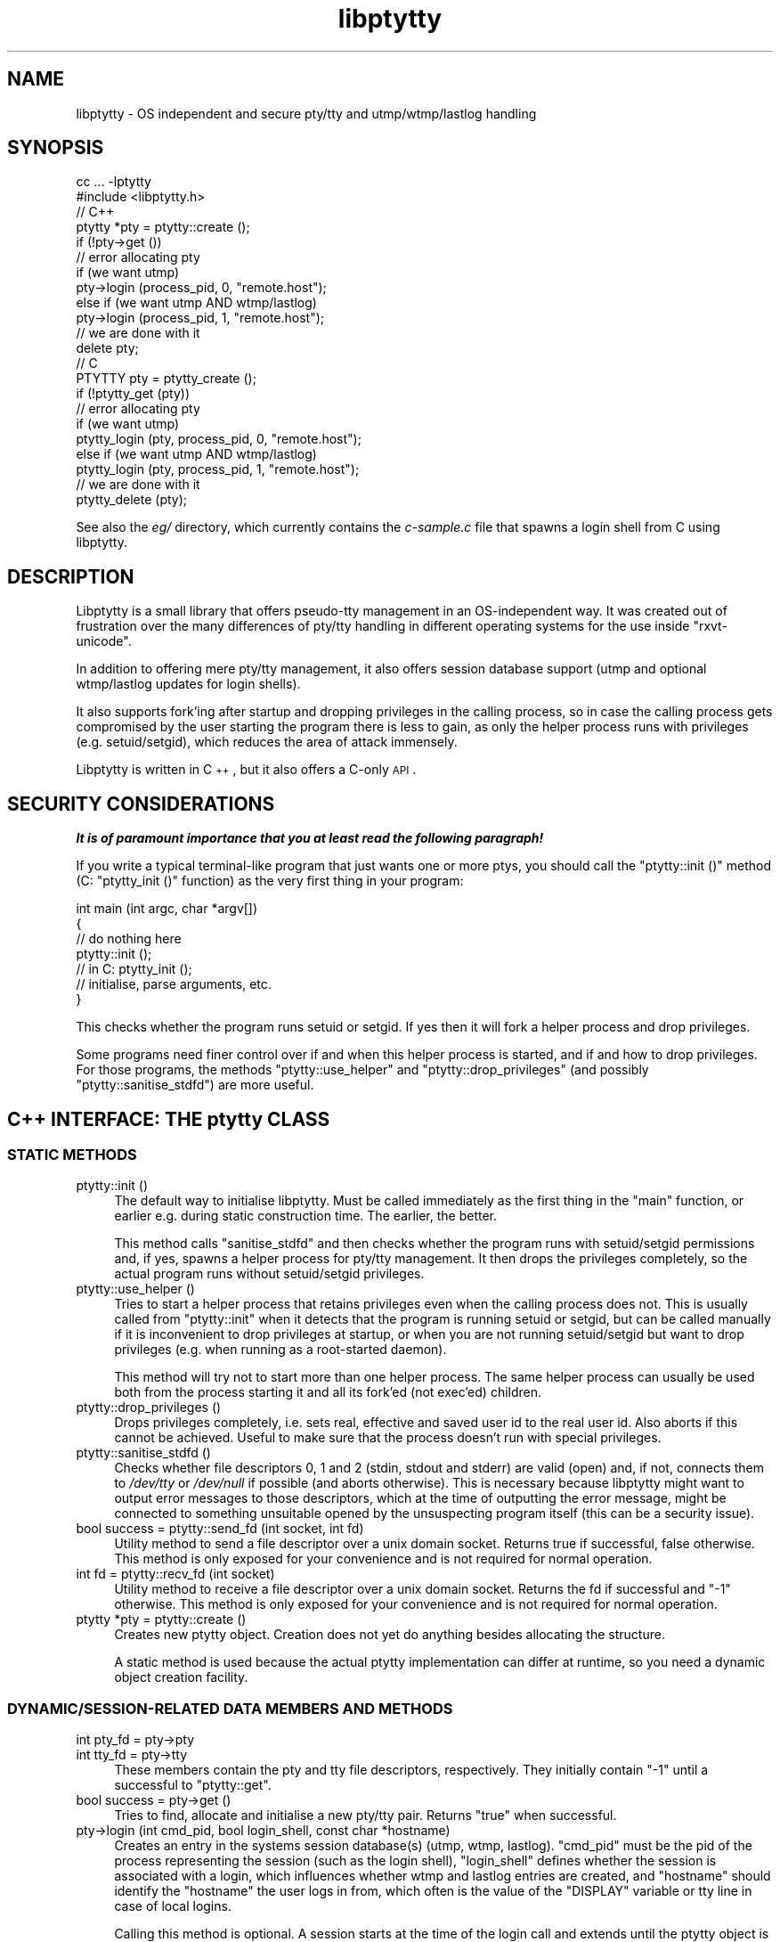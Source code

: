 .\" Automatically generated by Pod::Man 2.23 (Pod::Simple 3.14)
.\"
.\" Standard preamble:
.\" ========================================================================
.de Sp \" Vertical space (when we can't use .PP)
.if t .sp .5v
.if n .sp
..
.de Vb \" Begin verbatim text
.ft CW
.nf
.ne \\$1
..
.de Ve \" End verbatim text
.ft R
.fi
..
.\" Set up some character translations and predefined strings.  \*(-- will
.\" give an unbreakable dash, \*(PI will give pi, \*(L" will give a left
.\" double quote, and \*(R" will give a right double quote.  \*(C+ will
.\" give a nicer C++.  Capital omega is used to do unbreakable dashes and
.\" therefore won't be available.  \*(C` and \*(C' expand to `' in nroff,
.\" nothing in troff, for use with C<>.
.tr \(*W-
.ds C+ C\v'-.1v'\h'-1p'\s-2+\h'-1p'+\s0\v'.1v'\h'-1p'
.ie n \{\
.    ds -- \(*W-
.    ds PI pi
.    if (\n(.H=4u)&(1m=24u) .ds -- \(*W\h'-12u'\(*W\h'-12u'-\" diablo 10 pitch
.    if (\n(.H=4u)&(1m=20u) .ds -- \(*W\h'-12u'\(*W\h'-8u'-\"  diablo 12 pitch
.    ds L" ""
.    ds R" ""
.    ds C` ""
.    ds C' ""
'br\}
.el\{\
.    ds -- \|\(em\|
.    ds PI \(*p
.    ds L" ``
.    ds R" ''
'br\}
.\"
.\" Escape single quotes in literal strings from groff's Unicode transform.
.ie \n(.g .ds Aq \(aq
.el       .ds Aq '
.\"
.\" If the F register is turned on, we'll generate index entries on stderr for
.\" titles (.TH), headers (.SH), subsections (.SS), items (.Ip), and index
.\" entries marked with X<> in POD.  Of course, you'll have to process the
.\" output yourself in some meaningful fashion.
.ie \nF \{\
.    de IX
.    tm Index:\\$1\t\\n%\t"\\$2"
..
.    nr % 0
.    rr F
.\}
.el \{\
.    de IX
..
.\}
.\"
.\" Accent mark definitions (@(#)ms.acc 1.5 88/02/08 SMI; from UCB 4.2).
.\" Fear.  Run.  Save yourself.  No user-serviceable parts.
.    \" fudge factors for nroff and troff
.if n \{\
.    ds #H 0
.    ds #V .8m
.    ds #F .3m
.    ds #[ \f1
.    ds #] \fP
.\}
.if t \{\
.    ds #H ((1u-(\\\\n(.fu%2u))*.13m)
.    ds #V .6m
.    ds #F 0
.    ds #[ \&
.    ds #] \&
.\}
.    \" simple accents for nroff and troff
.if n \{\
.    ds ' \&
.    ds ` \&
.    ds ^ \&
.    ds , \&
.    ds ~ ~
.    ds /
.\}
.if t \{\
.    ds ' \\k:\h'-(\\n(.wu*8/10-\*(#H)'\'\h"|\\n:u"
.    ds ` \\k:\h'-(\\n(.wu*8/10-\*(#H)'\`\h'|\\n:u'
.    ds ^ \\k:\h'-(\\n(.wu*10/11-\*(#H)'^\h'|\\n:u'
.    ds , \\k:\h'-(\\n(.wu*8/10)',\h'|\\n:u'
.    ds ~ \\k:\h'-(\\n(.wu-\*(#H-.1m)'~\h'|\\n:u'
.    ds / \\k:\h'-(\\n(.wu*8/10-\*(#H)'\z\(sl\h'|\\n:u'
.\}
.    \" troff and (daisy-wheel) nroff accents
.ds : \\k:\h'-(\\n(.wu*8/10-\*(#H+.1m+\*(#F)'\v'-\*(#V'\z.\h'.2m+\*(#F'.\h'|\\n:u'\v'\*(#V'
.ds 8 \h'\*(#H'\(*b\h'-\*(#H'
.ds o \\k:\h'-(\\n(.wu+\w'\(de'u-\*(#H)/2u'\v'-.3n'\*(#[\z\(de\v'.3n'\h'|\\n:u'\*(#]
.ds d- \h'\*(#H'\(pd\h'-\w'~'u'\v'-.25m'\f2\(hy\fP\v'.25m'\h'-\*(#H'
.ds D- D\\k:\h'-\w'D'u'\v'-.11m'\z\(hy\v'.11m'\h'|\\n:u'
.ds th \*(#[\v'.3m'\s+1I\s-1\v'-.3m'\h'-(\w'I'u*2/3)'\s-1o\s+1\*(#]
.ds Th \*(#[\s+2I\s-2\h'-\w'I'u*3/5'\v'-.3m'o\v'.3m'\*(#]
.ds ae a\h'-(\w'a'u*4/10)'e
.ds Ae A\h'-(\w'A'u*4/10)'E
.    \" corrections for vroff
.if v .ds ~ \\k:\h'-(\\n(.wu*9/10-\*(#H)'\s-2\u~\d\s+2\h'|\\n:u'
.if v .ds ^ \\k:\h'-(\\n(.wu*10/11-\*(#H)'\v'-.4m'^\v'.4m'\h'|\\n:u'
.    \" for low resolution devices (crt and lpr)
.if \n(.H>23 .if \n(.V>19 \
\{\
.    ds : e
.    ds 8 ss
.    ds o a
.    ds d- d\h'-1'\(ga
.    ds D- D\h'-1'\(hy
.    ds th \o'bp'
.    ds Th \o'LP'
.    ds ae ae
.    ds Ae AE
.\}
.rm #[ #] #H #V #F C
.\" ========================================================================
.\"
.IX Title "libptytty 3"
.TH libptytty 3 "2012-01-21" "1.6" "LIBPTYTTY"
.\" For nroff, turn off justification.  Always turn off hyphenation; it makes
.\" way too many mistakes in technical documents.
.if n .ad l
.nh
.SH "NAME"
libptytty \- OS independent and secure pty/tty and utmp/wtmp/lastlog handling
.SH "SYNOPSIS"
.IX Header "SYNOPSIS"
.Vb 1
\&   cc ... \-lptytty
\&
\&   #include <libptytty.h>
\&
\&
\&   // C++
\&   ptytty *pty = ptytty::create ();
\&
\&   if (!pty\->get ())
\&     // error allocating pty
\&
\&   if (we want utmp)
\&     pty\->login (process_pid, 0, "remote.host");
\&   else if (we want utmp AND wtmp/lastlog)
\&     pty\->login (process_pid, 1, "remote.host");
\&
\&   // we are done with it
\&   delete pty;
\&
\&
\&   // C
\&   PTYTTY pty = ptytty_create ();
\&
\&   if (!ptytty_get (pty))
\&     // error allocating pty
\&
\&   if (we want utmp)
\&     ptytty_login (pty, process_pid, 0, "remote.host");
\&   else if (we want utmp AND wtmp/lastlog)
\&     ptytty_login (pty, process_pid, 1, "remote.host");
\&
\&   // we are done with it
\&   ptytty_delete (pty);
.Ve
.PP
See also the \fIeg/\fR directory, which currently contains the \fIc\-sample.c\fR
file that spawns a login shell from C using libptytty.
.SH "DESCRIPTION"
.IX Header "DESCRIPTION"
Libptytty is a small library that offers pseudo-tty management in an
OS-independent way.  It was created out of frustration over the many
differences of pty/tty handling in different operating systems for the use
inside \f(CW\*(C`rxvt\-unicode\*(C'\fR.
.PP
In addition to offering mere pty/tty management, it also offers session
database support (utmp and optional wtmp/lastlog updates for login
shells).
.PP
It also supports fork'ing after startup and dropping privileges in the
calling process, so in case the calling process gets compromised by the
user starting the program there is less to gain, as only the helper
process runs with privileges (e.g. setuid/setgid), which reduces the area
of attack immensely.
.PP
Libptytty is written in \*(C+, but it also offers a C\-only \s-1API\s0.
.SH "SECURITY CONSIDERATIONS"
.IX Header "SECURITY CONSIDERATIONS"
\&\fI\f(BIIt is of paramount importance that you at least read the following
paragraph!\fI\fR
.PP
If you write a typical terminal-like program that just wants one or more
ptys, you should call the \f(CW\*(C`ptytty::init ()\*(C'\fR method (C: \f(CW\*(C`ptytty_init ()\*(C'\fR
function) as the very first thing in your program:
.PP
.Vb 5
\&   int main (int argc, char *argv[])
\&   {
\&      // do nothing here
\&      ptytty::init ();
\&      // in C: ptytty_init ();
\&
\&      // initialise, parse arguments, etc.
\&   }
.Ve
.PP
This checks whether the program runs setuid or setgid. If yes then it will
fork a helper process and drop privileges.
.PP
Some programs need finer control over if and when this helper process
is started, and if and how to drop privileges. For those programs, the
methods \f(CW\*(C`ptytty::use_helper\*(C'\fR and \f(CW\*(C`ptytty::drop_privileges\*(C'\fR (and possibly
\&\f(CW\*(C`ptytty::sanitise_stdfd\*(C'\fR) are more useful.
.SH "\*(C+ INTERFACE: THE ptytty CLASS"
.IX Header " INTERFACE: THE ptytty CLASS"
.SS "\s-1STATIC\s0 \s-1METHODS\s0"
.IX Subsection "STATIC METHODS"
.IP "ptytty::init ()" 4
.IX Item "ptytty::init ()"
The default way to initialise libptytty. Must be called immediately as
the first thing in the \f(CW\*(C`main\*(C'\fR function, or earlier e.g. during static
construction time. The earlier, the better.
.Sp
This method calls \f(CW\*(C`sanitise_stdfd\*(C'\fR and then checks whether the program runs
with setuid/setgid permissions and, if yes, spawns a helper process for
pty/tty management. It then drops the privileges completely, so the actual
program runs without setuid/setgid privileges.
.IP "ptytty::use_helper ()" 4
.IX Item "ptytty::use_helper ()"
Tries to start a helper process that retains privileges even when the
calling process does not. This is usually called from \f(CW\*(C`ptytty::init\*(C'\fR when
it detects that the program is running setuid or setgid, but can be called
manually if it is inconvenient to drop privileges at startup, or when
you are not running setuid/setgid but want to drop privileges (e.g. when
running as a root-started daemon).
.Sp
This method will try not to start more than one helper process. The same
helper process can usually be used both from the process starting it and
all its fork'ed (not exec'ed) children.
.IP "ptytty::drop_privileges ()" 4
.IX Item "ptytty::drop_privileges ()"
Drops privileges completely, i.e. sets real, effective and saved user id
to the real user id. Also aborts if this cannot be achieved. Useful to
make sure that the process doesn't run with special privileges.
.IP "ptytty::sanitise_stdfd ()" 4
.IX Item "ptytty::sanitise_stdfd ()"
Checks whether file descriptors 0, 1 and 2 (stdin, stdout and stderr) are
valid (open) and, if not, connects them to \fI/dev/tty\fR or \fI/dev/null\fR if
possible (and aborts otherwise). This is necessary because libptytty might
want to output error messages to those descriptors, which at the time of
outputting the error message, might be connected to something unsuitable
opened by the unsuspecting program itself (this can be a security issue).
.IP "bool success = ptytty::send_fd (int socket, int fd)" 4
.IX Item "bool success = ptytty::send_fd (int socket, int fd)"
Utility method to send a file descriptor over a unix domain
socket. Returns true if successful, false otherwise. This method is only
exposed for your convenience and is not required for normal operation.
.IP "int fd = ptytty::recv_fd (int socket)" 4
.IX Item "int fd = ptytty::recv_fd (int socket)"
Utility method to receive a file descriptor over a unix domain
socket. Returns the fd if successful and \f(CW\*(C`\-1\*(C'\fR otherwise. This method
is only exposed for your convenience and is not required for normal
operation.
.IP "ptytty *pty = ptytty::create ()" 4
.IX Item "ptytty *pty = ptytty::create ()"
Creates new ptytty object. Creation does not yet do anything besides
allocating the structure.
.Sp
A static method is used because the actual ptytty implementation can
differ at runtime, so you need a dynamic object creation facility.
.SS "\s-1DYNAMIC/SESSION\-RELATED\s0 \s-1DATA\s0 \s-1MEMBERS\s0 \s-1AND\s0 \s-1METHODS\s0"
.IX Subsection "DYNAMIC/SESSION-RELATED DATA MEMBERS AND METHODS"
.IP "int pty_fd = pty\->pty" 4
.IX Item "int pty_fd = pty->pty"
.PD 0
.IP "int tty_fd = pty\->tty" 4
.IX Item "int tty_fd = pty->tty"
.PD
These members contain the pty and tty file descriptors, respectively. They
initially contain \f(CW\*(C`\-1\*(C'\fR until a successful to \f(CW\*(C`ptytty::get\*(C'\fR.
.IP "bool success = pty\->get ()" 4
.IX Item "bool success = pty->get ()"
Tries to find, allocate and initialise a new pty/tty pair. Returns \f(CW\*(C`true\*(C'\fR
when successful.
.IP "pty\->login (int cmd_pid, bool login_shell, const char *hostname)" 4
.IX Item "pty->login (int cmd_pid, bool login_shell, const char *hostname)"
Creates an entry in the systems session database(s) (utmp, wtmp, lastlog).
\&\f(CW\*(C`cmd_pid\*(C'\fR must be the pid of the process representing the session
(such as the login shell), \f(CW\*(C`login_shell\*(C'\fR defines whether the session is
associated with a login, which influences whether wtmp and lastlog entries
are created, and \f(CW\*(C`hostname\*(C'\fR should identify the \*(L"hostname\*(R" the user logs
in from, which often is the value of the \f(CW\*(C`DISPLAY\*(C'\fR variable or tty line
in case of local logins.
.Sp
Calling this method is optional. A session starts at the time of the login
call and extends until the ptytty object is destroyed.
.IP "pty\->close_tty ()" 4
.IX Item "pty->close_tty ()"
Closes the tty. Useful after forking in the parent/pty process.
.IP "bool success = pty\->make_controlling_tty ()" 4
.IX Item "bool success = pty->make_controlling_tty ()"
Tries to make the pty/tty pair the controlling terminal of the current
process. Useful after forking in the child/tty process.
.IP "pty\->set_utf8_mode (bool on)" 4
.IX Item "pty->set_utf8_mode (bool on)"
On systems supporting special \s-1UTF\-8\s0 line disciplines (e.g. Linux), this
tries to enable this discipline for the given pty. Can be called at any
time to change the mode.
.SH "C INTERFACE: THE ptytty FAMILY OF FUNCTIONS"
.IX Header "C INTERFACE: THE ptytty FAMILY OF FUNCTIONS"
.IP "ptytty_init ()" 4
.IX Item "ptytty_init ()"
See \f(CW\*(C`ptytty::init ()\*(C'\fR.
.IP "\s-1PTYTTY\s0 ptytty_create ()" 4
.IX Item "PTYTTY ptytty_create ()"
Creates a new opaque \s-1PTYTTY\s0 object and returns it. Do not try to access it
in any way except by testing it for truthness (e.g. \f(CW\*(C`if (pty) ....\*(C'\fR). See
\&\f(CW\*(C`ptytty::create ()\*(C'\fR.
.IP "int ptytty_pty (\s-1PTYTTY\s0 ptytty)" 4
.IX Item "int ptytty_pty (PTYTTY ptytty)"
Return the pty file descriptor. See \f(CW\*(C`pty\->pty\*(C'\fR.
.IP "int ptytty_tty (\s-1PTYTTY\s0 ptytty)" 4
.IX Item "int ptytty_tty (PTYTTY ptytty)"
Return the tty file descriptor. See \f(CW\*(C`pty\->tty\*(C'\fR.
.IP "void ptytty_delete (\s-1PTYTTY\s0 ptytty)" 4
.IX Item "void ptytty_delete (PTYTTY ptytty)"
Destroys the \s-1PTYTTY\s0 object, freeing the pty/tty pair and cleaning up the
utmp/wtmp/lastlog databases, if initialised/used. Same as \f(CW\*(C`delete pty\*(C'\fR in
\&\*(C+.
.IP "int ptytty_get (\s-1PTYTTY\s0 ptytty)" 4
.IX Item "int ptytty_get (PTYTTY ptytty)"
See \f(CW\*(C`pty\->get\*(C'\fR, returns 0 in case of an error, non-zero otherwise.
.IP "void ptytty_login (\s-1PTYTTY\s0 ptytty, int cmd_pid, bool login_shell, const char *hostname)" 4
.IX Item "void ptytty_login (PTYTTY ptytty, int cmd_pid, bool login_shell, const char *hostname)"
See \f(CW\*(C`pty\->login\*(C'\fR.
.IP "void ptytty_close_tty (\s-1PTYTTY\s0 ptytty)" 4
.IX Item "void ptytty_close_tty (PTYTTY ptytty)"
See \f(CW\*(C`pty\->close_tty\*(C'\fR.
.IP "int ptytty_make_controlling_tty (\s-1PTYTTY\s0 ptytty)" 4
.IX Item "int ptytty_make_controlling_tty (PTYTTY ptytty)"
See \f(CW\*(C`pty\->make_controlling_tty\*(C'\fR.
.IP "void ptytty_set_utf8_mode (\s-1PTYTTY\s0 ptytty, int on)" 4
.IX Item "void ptytty_set_utf8_mode (PTYTTY ptytty, int on)"
See \f(CW\*(C`pty\->set_utf8_mode\*(C'\fR.
.IP "void ptytty_drop_privileges ()" 4
.IX Item "void ptytty_drop_privileges ()"
See \f(CW\*(C`ptytty::drop_privileges\*(C'\fR.
.IP "void ptytty_use_helper ()" 4
.IX Item "void ptytty_use_helper ()"
See \f(CW\*(C`ptytty::use_helper\*(C'\fR.
.SH "BUGS"
.IX Header "BUGS"
You kiddin'?
.SH "AUTHORS"
.IX Header "AUTHORS"
Emanuele Giaquinta <e.giaquinta@glauco.it>, Marc Alexander Lehmann
<rxvt\-unicode@schmorp.de>.
